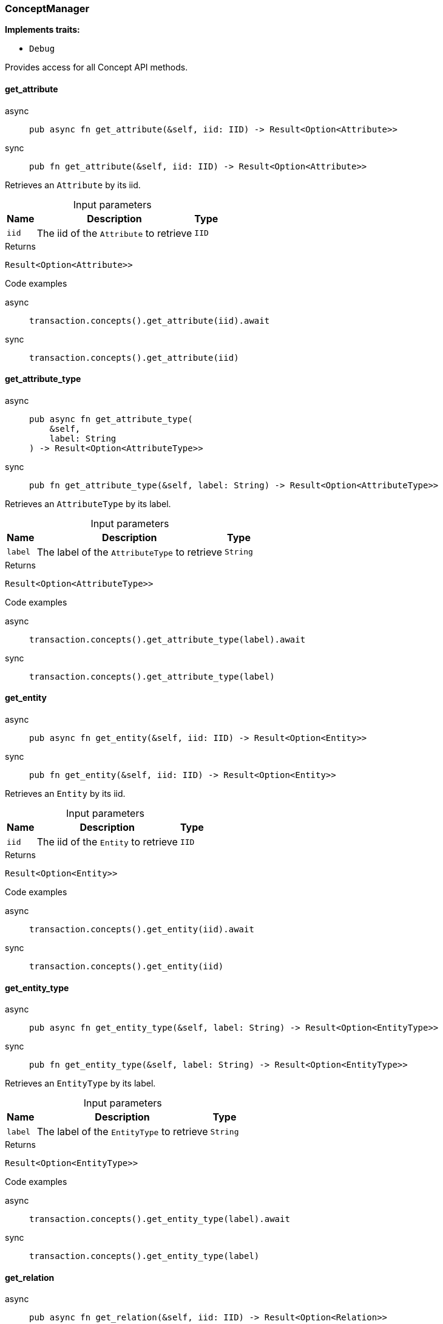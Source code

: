 [#_struct_ConceptManager]
=== ConceptManager

*Implements traits:*

* `Debug`

Provides access for all Concept API methods.

// tag::methods[]
[#_struct_ConceptManager_method_get_attribute]
==== get_attribute

[tabs]
====
async::
+
--
[source,rust]
----
pub async fn get_attribute(&self, iid: IID) -> Result<Option<Attribute>>
----

--

sync::
+
--
[source,rust]
----
pub fn get_attribute(&self, iid: IID) -> Result<Option<Attribute>>
----

--
====

Retrieves an ``Attribute`` by its iid.

[caption=""]
.Input parameters
[cols="~,~,~"]
[options="header"]
|===
|Name |Description |Type
a| `iid` a| The iid of the ``Attribute`` to retrieve a| `IID`
|===

[caption=""]
.Returns
[source,rust]
----
Result<Option<Attribute>>
----

[caption=""]
.Code examples
[tabs]
====
async::
+
--
[source,rust]
----
transaction.concepts().get_attribute(iid).await
----

--

sync::
+
--
[source,rust]
----
transaction.concepts().get_attribute(iid)
----

--
====

[#_struct_ConceptManager_method_get_attribute_type]
==== get_attribute_type

[tabs]
====
async::
+
--
[source,rust]
----
pub async fn get_attribute_type(
    &self,
    label: String
) -> Result<Option<AttributeType>>
----

--

sync::
+
--
[source,rust]
----
pub fn get_attribute_type(&self, label: String) -> Result<Option<AttributeType>>
----

--
====

Retrieves an ``AttributeType`` by its label.

[caption=""]
.Input parameters
[cols="~,~,~"]
[options="header"]
|===
|Name |Description |Type
a| `label` a| The label of the ``AttributeType`` to retrieve a| `String`
|===

[caption=""]
.Returns
[source,rust]
----
Result<Option<AttributeType>>
----

[caption=""]
.Code examples
[tabs]
====
async::
+
--
[source,rust]
----
transaction.concepts().get_attribute_type(label).await
----

--

sync::
+
--
[source,rust]
----
transaction.concepts().get_attribute_type(label)
----

--
====

[#_struct_ConceptManager_method_get_entity]
==== get_entity

[tabs]
====
async::
+
--
[source,rust]
----
pub async fn get_entity(&self, iid: IID) -> Result<Option<Entity>>
----

--

sync::
+
--
[source,rust]
----
pub fn get_entity(&self, iid: IID) -> Result<Option<Entity>>
----

--
====

Retrieves an ``Entity`` by its iid.

[caption=""]
.Input parameters
[cols="~,~,~"]
[options="header"]
|===
|Name |Description |Type
a| `iid` a| The iid of the ``Entity`` to retrieve a| `IID`
|===

[caption=""]
.Returns
[source,rust]
----
Result<Option<Entity>>
----

[caption=""]
.Code examples
[tabs]
====
async::
+
--
[source,rust]
----
transaction.concepts().get_entity(iid).await
----

--

sync::
+
--
[source,rust]
----
transaction.concepts().get_entity(iid)
----

--
====

[#_struct_ConceptManager_method_get_entity_type]
==== get_entity_type

[tabs]
====
async::
+
--
[source,rust]
----
pub async fn get_entity_type(&self, label: String) -> Result<Option<EntityType>>
----

--

sync::
+
--
[source,rust]
----
pub fn get_entity_type(&self, label: String) -> Result<Option<EntityType>>
----

--
====

Retrieves an ``EntityType`` by its label.

[caption=""]
.Input parameters
[cols="~,~,~"]
[options="header"]
|===
|Name |Description |Type
a| `label` a| The label of the ``EntityType`` to retrieve a| `String`
|===

[caption=""]
.Returns
[source,rust]
----
Result<Option<EntityType>>
----

[caption=""]
.Code examples
[tabs]
====
async::
+
--
[source,rust]
----
transaction.concepts().get_entity_type(label).await
----

--

sync::
+
--
[source,rust]
----
transaction.concepts().get_entity_type(label)
----

--
====

[#_struct_ConceptManager_method_get_relation]
==== get_relation

[tabs]
====
async::
+
--
[source,rust]
----
pub async fn get_relation(&self, iid: IID) -> Result<Option<Relation>>
----

--

sync::
+
--
[source,rust]
----
pub fn get_relation(&self, iid: IID) -> Result<Option<Relation>>
----

--
====

Retrieves a ``Relation`` by its iid.

[caption=""]
.Input parameters
[cols="~,~,~"]
[options="header"]
|===
|Name |Description |Type
a| `iid` a| The iid of the ``Relation`` to retrieve a| `IID`
|===

[caption=""]
.Returns
[source,rust]
----
Result<Option<Relation>>
----

[caption=""]
.Code examples
[tabs]
====
async::
+
--
[source,rust]
----
transaction.concepts().get_relation(iid).await
----

--

sync::
+
--
[source,rust]
----
transaction.concepts().get_relation(iid)
----

--
====

[#_struct_ConceptManager_method_get_relation_type]
==== get_relation_type

[tabs]
====
async::
+
--
[source,rust]
----
pub async fn get_relation_type(
    &self,
    label: String
) -> Result<Option<RelationType>>
----

--

sync::
+
--
[source,rust]
----
pub fn get_relation_type(&self, label: String) -> Result<Option<RelationType>>
----

--
====

Retrieves a ``RelationType`` by its label.

[caption=""]
.Input parameters
[cols="~,~,~"]
[options="header"]
|===
|Name |Description |Type
a| `label` a| The label of the ``RelationType`` to retrieve a| `String`
|===

[caption=""]
.Returns
[source,rust]
----
Result<Option<RelationType>>
----

[caption=""]
.Code examples
[tabs]
====
async::
+
--
[source,rust]
----
transaction.concepts().get_relation_type(label).await
----

--

sync::
+
--
[source,rust]
----
transaction.concepts().get_relation_type(label)
----

--
====

[#_struct_ConceptManager_method_get_schema_exceptions]
==== get_schema_exceptions

[source,rust]
----
pub fn get_schema_exceptions(
    &self
) -> Result<impl Stream<Item = Result<SchemaException>>>
----

Retrieves a list of all schema exceptions for the current transaction.

[caption=""]
.Returns
[source,rust]
----
Result<impl Stream<Item = Result<SchemaException>>>
----

[caption=""]
.Code examples
[source,rust]
----
transaction.concepts().get_schema_exceptions()
----

[#_struct_ConceptManager_method_put_attribute_type]
==== put_attribute_type

[tabs]
====
async::
+
--
[source,rust]
----
pub async fn put_attribute_type(
    &self,
    label: String,
    value_type: ValueType
) -> Result<AttributeType>
----

--

sync::
+
--
[source,rust]
----
pub fn put_attribute_type(
    &self,
    label: String,
    value_type: ValueType
) -> Result<AttributeType>
----

--
====

Creates a new ``AttributeType`` if none exists with the given label, or retrieves the existing one. or retrieve. :return:

[caption=""]
.Input parameters
[cols="~,~,~"]
[options="header"]
|===
|Name |Description |Type
a| `label` a| The label of the ``AttributeType`` to create or retrieve a| `String`
a| `value_type` a| The value type of the ``AttributeType`` to create a| `ValueType`
|===

[caption=""]
.Returns
[source,rust]
----
Result<AttributeType>
----

[caption=""]
.Code examples
[tabs]
====
async::
+
--
[source,rust]
----
await transaction.concepts().put_attribute_type(label, value_type).await
----

--

sync::
+
--
[source,rust]
----
await transaction.concepts().put_attribute_type(label, value_type)
----

--
====

[#_struct_ConceptManager_method_put_entity_type]
==== put_entity_type

[tabs]
====
async::
+
--
[source,rust]
----
pub async fn put_entity_type(&self, label: String) -> Result<EntityType>
----

--

sync::
+
--
[source,rust]
----
pub fn put_entity_type(&self, label: String) -> Result<EntityType>
----

--
====

Creates a new ``EntityType`` if none exists with the given label, otherwise retrieves the existing one.

[caption=""]
.Input parameters
[cols="~,~,~"]
[options="header"]
|===
|Name |Description |Type
a| `label` a| The label of the ``EntityType`` to create or retrieve a| `String`
|===

[caption=""]
.Returns
[source,rust]
----
Result<EntityType>
----

[caption=""]
.Code examples
[tabs]
====
async::
+
--
[source,rust]
----
transaction.concepts().put_entity_type(label).await
----

--

sync::
+
--
[source,rust]
----
transaction.concepts().put_entity_type(label)
----

--
====

[#_struct_ConceptManager_method_put_relation_type]
==== put_relation_type

[tabs]
====
async::
+
--
[source,rust]
----
pub async fn put_relation_type(&self, label: String) -> Result<RelationType>
----

--

sync::
+
--
[source,rust]
----
pub fn put_relation_type(&self, label: String) -> Result<RelationType>
----

--
====

Creates a new ``RelationType`` if none exists with the given label, otherwise retrieves the existing one.

[caption=""]
.Input parameters
[cols="~,~,~"]
[options="header"]
|===
|Name |Description |Type
a| `label` a| The label of the ``RelationType`` to create or retrieve a| `String`
|===

[caption=""]
.Returns
[source,rust]
----
Result<RelationType>
----

[caption=""]
.Code examples
[tabs]
====
async::
+
--
[source,rust]
----
transaction.concepts().put_relation_type(label).await
----

--

sync::
+
--
[source,rust]
----
transaction.concepts().put_relation_type(label)
----

--
====

// end::methods[]

